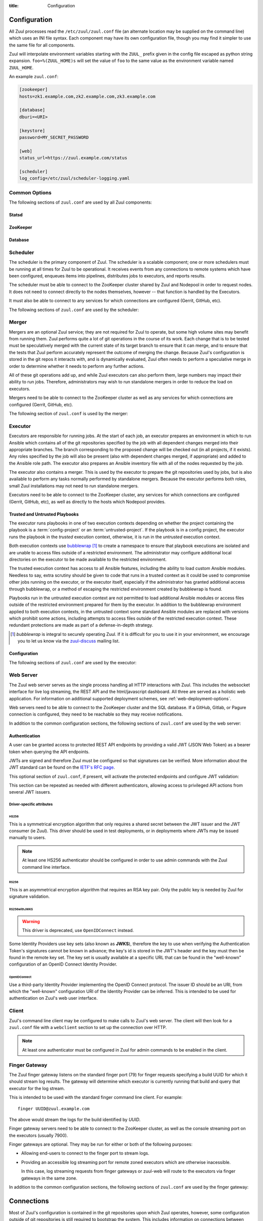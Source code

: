 :title: Configuration

Configuration
=============

All Zuul processes read the ``/etc/zuul/zuul.conf`` file (an alternate
location may be supplied on the command line) which uses an INI file
syntax.  Each component may have its own configuration file, though
you may find it simpler to use the same file for all components.

Zuul will interpolate environment variables starting with the
``ZUUL_`` prefix given in the config file escaped as python string
expansion.  ``foo=%(ZUUL_HOME)s`` will set the value of ``foo`` to the
same value as the environment variable named ``ZUUL_HOME``.

An example ``zuul.conf``:

.. code-block:: ini

   [zookeeper]
   hosts=zk1.example.com,zk2.example.com,zk3.example.com

   [database]
   dburi=<URI>

   [keystore]
   password=MY_SECRET_PASSWORD

   [web]
   status_url=https://zuul.example.com/status

   [scheduler]
   log_config=/etc/zuul/scheduler-logging.yaml

Common Options
--------------

The following sections of ``zuul.conf`` are used by all Zuul components:

Statsd
~~~~~~

.. attr:: statsd

   Information about the optional statsd server.  If the ``statsd``
   python module is installed and this section is configured,
   statistics will be reported to statsd.  See :ref:`statsd` for more
   information.

   .. attr:: server

      Hostname or IP address of the statsd server.

   .. attr:: port
      :default: 8125

      The UDP port on which the statsd server is listening.

   .. attr:: prefix

      If present, this will be prefixed to all of the keys before
      transmitting to the statsd server.

ZooKeeper
~~~~~~~~~

.. attr:: zookeeper

   Client connection information for ZooKeeper.  TLS is required.

   .. attr:: hosts
      :required:

      A list of zookeeper hosts for Zuul to use when communicating
      with Nodepool.

   .. attr:: tls_cert
      :required:

      The path to the PEM encoded certificate file.

   .. attr:: tls_key
      :required:

      The path to the PEM encoded key file.

   .. attr:: tls_ca
      :required:

      The path to the PEM encoded CA certificate file.

   .. attr:: session_timeout
      :default: 10.0

      The ZooKeeper session timeout, in seconds.


.. _database:

Database
~~~~~~~~

.. attr:: database

   .. attr:: dburi
      :required:

      Database connection information in the form of a URI understood
      by SQLAlchemy.  See `The SQLAlchemy manual
      <https://docs.sqlalchemy.org/en/latest/core/engines.html#database-urls>`_
      for more information.

      The driver will automatically set up the database creating and managing
      the necessary tables. Therefore the provided user should have sufficient
      permissions to manage the database. For example:

      .. code-block:: sql

        GRANT ALL ON my_database TO 'my_user'@'%';

   .. attr:: pool_recycle
      :default: 1

      Tune the pool_recycle value. See `The SQLAlchemy manual on pooling
      <http://docs.sqlalchemy.org/en/latest/core/pooling.html#setting-pool-recycle>`_
      for more information.

   .. attr:: table_prefix
      :default: ''

      The string to prefix the table names. This makes it possible to run
      several zuul deployments against the same database. This can be useful
      if you rely on external databases which are not under your control.
      The default is to have no prefix.

.. _scheduler:

Scheduler
---------

The scheduler is the primary component of Zuul.  The scheduler is a
scalable component; one or more schedulers must be running at all
times for Zuul to be operational.  It receives events from any
connections to remote systems which have been configured, enqueues
items into pipelines, distributes jobs to executors, and reports
results.

The scheduler must be able to connect to the ZooKeeper cluster shared
by Zuul and Nodepool in order to request nodes.  It does not need to
connect directly to the nodes themselves, however -- that function is
handled by the Executors.

It must also be able to connect to any services for which connections
are configured (Gerrit, GitHub, etc).

The following sections of ``zuul.conf`` are used by the scheduler:


.. attr:: web

   .. attr:: root
      :required:

      The root URL of the web service (e.g.,
      ``https://zuul.example.com/``).

      See :attr:`tenant.web-root` for additional options for
      whitelabeled tenant configuration.

   .. attr:: status_url

      URL that will be posted in Zuul comments made to changes when
      starting jobs for a change.

      .. TODO: is this effectively required?

.. attr:: keystore

   .. attr:: password
      :required:

      Encryption password for private data stored in Zookeeper.

.. attr:: scheduler

   .. attr:: command_socket
      :default: /var/lib/zuul/scheduler.socket

      Path to command socket file for the scheduler process.

   .. attr:: tenant_config

      Path to :ref:`tenant-config` file. This attribute
      is exclusive with :attr:`scheduler.tenant_config_script`.

   .. attr:: tenant_config_script

      Path to a script to execute and load the tenant
      config from. This attribute is exclusive with
      :attr:`scheduler.tenant_config`.

   .. attr:: default_ansible_version

      Default ansible version to use for jobs that doesn't specify a version.
      See :attr:`job.ansible-version` for details.

   .. attr:: log_config

      Path to log config file.

   .. attr:: pidfile
      :default: /var/run/zuul/scheduler.pid

      Path to PID lock file.

   .. attr:: relative_priority
      :default: False

      A boolean which indicates whether the scheduler should supply
      relative priority information for node requests.

      In all cases, each pipeline may specify a precedence value which
      is used by Nodepool to satisfy requests from higher-precedence
      pipelines first.  If ``relative_priority`` is set to ``True``,
      then Zuul will additionally group items in the same pipeline by
      pipeline queue and weight each request by its position in that
      project's group.  A request for the first change in a given
      queue will have the highest relative priority, and the second
      change a lower relative priority.  The first change of each
      queue in a pipeline has the same relative priority, regardless
      of the order of submission or how many other changes are in the
      pipeline.  This can be used to make node allocations complete
      faster for projects with fewer changes in a system dominated by
      projects with more changes.

      After the first 10 changes, the relative priority becomes more
      coarse (batching groups of 10 changes at the same priority).
      Likewise, after 100 changes they are batchen in groups of 100.
      This is to avoid causing additional load with unecessary
      priority changes if queues are long.

      If this value is ``False`` (the default), then node requests are
      sorted by pipeline precedence followed by the order in which
      they were submitted.  If this is ``True``, they are sorted by
      pipeline precedence, followed by relative priority, and finally
      the order in which they were submitted.

   .. attr:: default_hold_expiration
      :default: max_hold_expiration

      The default value for held node expiration if not supplied. This
      will default to the value of ``max_hold_expiration`` if not changed,
      or if it is set to a higher value than the max.

   .. attr:: max_hold_expiration
      :default: 0

      Maximum number of seconds any nodes held for an autohold request
      will remain available. A value of 0 disables this, and the nodes
      will remain held until the autohold request is manually deleted.
      If a value higher than ``max_hold_expiration`` is supplied during
      hold request creation, it will be lowered to this value.

   .. attr:: prometheus_port

      Set a TCP port to start the prometheus metrics client.

   .. attr:: prometheus_addr
      :default: 0.0.0.0

      The IPv4 addr to listen for prometheus metrics poll.
      To use IPv6, python>3.8 is required `issue24209 <https://bugs.python.org/issue24209>`_.



Merger
------

Mergers are an optional Zuul service; they are not required for Zuul
to operate, but some high volume sites may benefit from running them.
Zuul performs quite a lot of git operations in the course of its work.
Each change that is to be tested must be speculatively merged with the
current state of its target branch to ensure that it can merge, and to
ensure that the tests that Zuul perform accurately represent the
outcome of merging the change.  Because Zuul's configuration is stored
in the git repos it interacts with, and is dynamically evaluated, Zuul
often needs to perform a speculative merge in order to determine
whether it needs to perform any further actions.

All of these git operations add up, and while Zuul executors can also
perform them, large numbers may impact their ability to run jobs.
Therefore, administrators may wish to run standalone mergers in order
to reduce the load on executors.

Mergers need to be able to connect to the ZooKeeper cluster as well as
any services for which connections are configured (Gerrit, GitHub,
etc).

The following section of ``zuul.conf`` is used by the merger:

.. attr:: merger

   .. attr:: command_socket
      :default: /var/lib/zuul/merger.socket

      Path to command socket file for the merger process.

   .. attr:: git_dir
      :default: /var/lib/zuul/merger-git

      Directory in which Zuul should clone git repositories.

   .. attr:: git_http_low_speed_limit
      :default: 1000

      If the HTTP transfer speed is less then git_http_low_speed_limit for
      longer then git_http_low_speed_time, the transfer is aborted.

      Value in bytes, setting to 0 will disable.

   .. attr:: git_http_low_speed_time
      :default: 30

      If the HTTP transfer speed is less then git_http_low_speed_limit for
      longer then git_http_low_speed_time, the transfer is aborted.

      Value in seconds, setting to 0 will disable.

   .. attr:: git_timeout
      :default: 300

      Timeout for git clone and fetch operations. This can be useful when
      dealing with large repos. Note that large timeouts can increase startup
      and reconfiguration times if repos are not cached so be cautious when
      increasing this value.

      Value in seconds.

   .. attr:: git_user_email

      Value to pass to `git config user.email
      <https://git-scm.com/book/en/v2/Getting-Started-First-Time-Git-Setup>`_.

   .. attr:: git_user_name

      Value to pass to `git config user.name
      <https://git-scm.com/book/en/v2/Getting-Started-First-Time-Git-Setup>`_.

   .. attr:: log_config

      Path to log config file for the merger process.

   .. attr:: pidfile
      :default: /var/run/zuul/merger.pid

      Path to PID lock file for the merger process.

.. _executor:

Executor
--------

Executors are responsible for running jobs.  At the start of each job,
an executor prepares an environment in which to run Ansible which
contains all of the git repositories specified by the job with all
dependent changes merged into their appropriate branches.  The branch
corresponding to the proposed change will be checked out (in all
projects, if it exists).  Any roles specified by the job will also be
present (also with dependent changes merged, if appropriate) and added
to the Ansible role path.  The executor also prepares an Ansible
inventory file with all of the nodes requested by the job.

The executor also contains a merger.  This is used by the executor to
prepare the git repositories used by jobs, but is also available to
perform any tasks normally performed by standalone mergers.  Because
the executor performs both roles, small Zuul installations may not
need to run standalone mergers.

Executors need to be able to connect to the ZooKeeper cluster, any
services for which connections are configured (Gerrit, GitHub, etc),
as well as directly to the hosts which Nodepool provides.

Trusted and Untrusted Playbooks
~~~~~~~~~~~~~~~~~~~~~~~~~~~~~~~

The executor runs playbooks in one of two execution contexts depending
on whether the project containing the playbook is a
:term:`config-project` or an :term:`untrusted-project`.  If the
playbook is in a config project, the executor runs the playbook in the
*trusted* execution context, otherwise, it is run in the *untrusted*
execution context.

Both execution contexts use `bubblewrap`_ [#nullwrap]_ to create a namespace to
ensure that playbook executions are isolated and are unable to access
files outside of a restricted environment.  The administrator may
configure additional local directories on the executor to be made
available to the restricted environment.

The trusted execution context has access to all Ansible features,
including the ability to load custom Ansible modules.  Needless to
say, extra scrutiny should be given to code that runs in a trusted
context as it could be used to compromise other jobs running on the
executor, or the executor itself, especially if the administrator has
granted additional access through bubblewrap, or a method of escaping
the restricted environment created by bubblewrap is found.

Playbooks run in the untrusted execution context are not permitted to
load additional Ansible modules or access files outside of the
restricted environment prepared for them by the executor.  In addition
to the bubblewrap environment applied to both execution contexts, in
the untrusted context some standard Ansible modules are replaced with
versions which prohibit some actions, including attempts to access
files outside of the restricted execution context.  These redundant
protections are made as part of a defense-in-depth strategy.

.. _bubblewrap: https://github.com/projectatomic/bubblewrap

.. _zuul-discuss: http://lists.zuul-ci.org/cgi-bin/mailman/listinfo/zuul-discuss

.. [#nullwrap] `bubblewrap` is integral to securely operating Zuul.
      If it is difficult for you to use it in your environment, we
      encourage you to let us know via the `zuul-discuss`_ mailing
      list.


Configuration
~~~~~~~~~~~~~

The following sections of ``zuul.conf`` are used by the executor:

.. attr:: executor

   .. attr:: command_socket
      :default: /var/lib/zuul/executor.socket

      Path to command socket file for the executor process.

   .. attr:: finger_port
      :default: 7900

      Port to use for finger log streamer.

   .. attr:: state_dir
      :default: /var/lib/zuul

      Path to directory in which Zuul should save its state.

   .. attr:: git_dir
      :default: /var/lib/zuul/executor-git

      Directory that Zuul should clone local git repositories to.  The
      executor keeps a local copy of every git repository it works
      with to speed operations and perform speculative merging.

      This should be on the same filesystem as
      :attr:`executor.job_dir` so that when git repos are cloned into
      the job workspaces, they can be hard-linked to the local git
      cache.

   .. attr:: job_dir
      :default: /var/lib/zuul/builds

      Directory that Zuul should use to hold temporary job directories.
      When each job is run, a new entry will be created under this
      directory to hold the configuration and scratch workspace for
      that job.  It will be deleted at the end of the job (unless the
      `--keep-jobdir` command line option is specified).

      This should be on the same filesystem as :attr:`executor.git_dir`
      so that when git repos are cloned into the job workspaces, they
      can be hard-linked to the local git cache.

   .. attr:: log_config

      Path to log config file for the executor process.

   .. attr:: pidfile
      :default: /var/run/zuul/executor.pid

      Path to PID lock file for the executor process.

   .. attr:: private_key_file
      :default: ~/.ssh/id_rsa

      SSH private key file to be used when logging into worker nodes.

      .. note:: If you use an RSA key, ensure it is encoded in the PEM
                format (use the ``-t rsa -m PEM`` arguments to
                `ssh-keygen`).

   .. attr:: default_username
      :default: zuul

      Username to use when logging into worker nodes, if none is
      supplied by Nodepool.

   .. attr:: winrm_cert_key_file
      :default: ~/.winrm/winrm_client_cert.key

      The private key file of the client certificate to use for winrm
      connections to Windows nodes.

   .. attr:: winrm_cert_pem_file
      :default: ~/.winrm/winrm_client_cert.pem

      The certificate file of the client certificate to use for winrm
      connections to Windows nodes.

      .. note:: Currently certificate verification is disabled when
                connecting to Windows nodes via winrm.

   .. attr:: winrm_operation_timeout_sec
      :default: None. The Ansible default of 20 is used in this case.

      The timeout for WinRM operations.

   .. attr:: winrm_read_timeout_sec
      :default: None. The Ansible default of 30 is used in this case.

      The timeout for WinRM read. Increase this if there are intermittent
      network issues and read timeout errors keep occurring.

   .. _admin_sitewide_variables:

   .. attr:: variables

      Path to an Ansible variables file to supply site-wide variables.
      This should be a YAML-formatted file consisting of a single
      dictionary.  The contents will be made available to all jobs as
      Ansible variables.  These variables take precedence over all
      other forms (job variables and secrets).  Care should be taken
      when naming these variables to avoid potential collisions with
      those used by jobs.  Prefixing variable names with a
      site-specific identifier is recommended.  The default is not to
      add any site-wide variables.  See the :ref:`User's Guide
      <user_jobs_sitewide_variables>` for more information.

   .. attr:: manage_ansible
      :default: True

      Specifies wether the zuul-executor should install the supported ansible
      versions during startup or not. If this is ``True`` the zuul-executor
      will install the ansible versions into :attr:`executor.ansible_root`.

      It is recommended to set this to ``False`` and manually install Ansible
      after the Zuul installation by running ``zuul-manage-ansible``. This has
      the advantage that possible errors during Ansible installation can be
      spotted earlier. Further especially containerized deployments of Zuul
      will have the advantage of predictable versions.

   .. attr:: ansible_root
      :default: <state_dir>/ansible-bin

      Specifies where the zuul-executor should look for its supported ansible
      installations. By default it looks in the following directories and uses
      the first which it can find.

      * ``<zuul_install_dir>/lib/zuul/ansible``
      * ``<ansible_root>``

      The ``ansible_root`` setting allows you to override the second location
      which is also used for installation if ``manage_ansible`` is ``True``.

   .. attr:: ansible_setup_timeout
      :default: 60

      Timeout of the ansible setup playbook in seconds that runs before
      the first playbook of the job.

   .. attr:: disk_limit_per_job
      :default: 250

      This integer is the maximum number of megabytes that any one job
      is allowed to consume on disk while it is running. If a job's
      scratch space has more than this much space consumed, it will be
      aborted. Set to -1 to disable the limit.

   .. attr:: trusted_ro_paths

      List of paths, separated by ``:`` to read-only bind mount into
      trusted bubblewrap contexts.

   .. attr:: trusted_rw_paths

      List of paths, separated by ``:`` to read-write bind mount into
      trusted bubblewrap contexts.

   .. attr:: untrusted_ro_paths

      List of paths, separated by ``:`` to read-only bind mount into
      untrusted bubblewrap contexts.

   .. attr:: untrusted_rw_paths

      List of paths, separated by ``:`` to read-write bind mount into
      untrusted bubblewrap contexts.

   .. attr:: load_multiplier
      :default: 2.5

      When an executor host gets too busy, the system may suffer
      timeouts and other ill effects. The executor will stop accepting
      more than 1 job at a time until load has lowered below a safe
      level.  This level is determined by multiplying the number of
      CPU's by `load_multiplier`.

      So for example, if the system has 2 CPUs, and load_multiplier
      is 2.5, the safe load for the system is 5.00. Any time the
      system load average is over 5.00, the executor will quit
      accepting multiple jobs at one time.

      The executor will observe system load and determine whether
      to accept more jobs every 30 seconds.

   .. attr:: max_starting_builds
      :default: None

      An executor is accepting up to as many starting builds as defined by the
      :attr:`executor.load_multiplier` on systems with more than four CPU cores,
      and up to twice as many on systems with four or less CPU cores. For
      example, on a system with two CPUs: 2 * 2.5 * 2 - up to ten starting
      builds may run on such executor; on systems with eight CPUs: 2.5 * 8 - up
      to twenty starting builds may run on such executor.

      On systems with high CPU/vCPU count an executor may accept too many
      starting builds. This can be overwritten using this option providing a
      fixed number of maximum starting builds on an executor.

   .. attr:: min_avail_hdd
      :default: 5.0

      This is the minimum percentage of HDD storage available for the
      :attr:`executor.state_dir` directory. The executor will stop accepting
      more than 1 job at a time until more HDD storage is available. The
      available HDD percentage is calculated from the total available
      disk space divided by the total real storage capacity multiplied by
      100.

   .. attr:: min_avail_mem
      :default: 5.0

      This is the minimum percentage of system RAM available. The
      executor will stop accepting more than 1 job at a time until
      more memory is available. The available memory percentage is
      calculated from the total available memory divided by the
      total real memory multiplied by 100. Buffers and cache are
      considered available in the calculation.

   .. attr:: hostname
      :default: hostname of the server

      The executor needs to know its hostname under which it is reachable by
      zuul-web. Otherwise live console log streaming doesn't work. In most cases
      This is automatically detected correctly. But when running in environments
      where it cannot determine its hostname correctly this can be overridden
      here.

   .. attr:: paused_on_start
      :default: false

      Whether the executor should start in a paused mode. Such executor will not
      accept tasks until it is unpaused.

   .. attr:: zone
      :default: None

      Name of the nodepool executor-zone to exclusively execute all jobs that
      have nodes with the specified executor-zone attribute.  As an example,
      it is possible for nodepool nodes to exist in a cloud without public
      accessable IP address. By adding an executor to a zone nodepool nodes
      could be configured to use private ip addresses.

      To enable this in nodepool, you'll use the node-attributes setting in a
      provider pool. For example:

      .. code-block:: yaml

        pools:
          - name: main
            node-attributes:
              executor-zone: vpn

   .. attr:: allow_unzoned
      :default: False

      If :attr:`executor.zone` is set it by default only processes jobs with
      nodes of that specific zone even if the nodes have no zone at all.
      Enabling ``allow_unzoned`` lets the executor also take jobs with nodes
      without zone.

   .. attr:: merge_jobs
      :default: True

      To disable global merge job, set it to false. This is useful for zoned
      executors that are running on slow network where you don't want them to
      perform merge operations for any events. The executor will still perform
      the merge operations required for the build they are executing.

   .. attr:: sigterm_method
      :default: graceful

      Determines how the executor responds to a ``SIGTERM`` signal.

      .. value:: graceful

         Stop accepting new jobs and wait for all running jobs to
         complete before exiting.

      .. value:: stop

         Abort all running jobs and exit as soon as possible.


.. attr:: keystore

   .. attr:: password
      :required:

      Encryption password for private data stored in Zookeeper.

.. attr:: merger

   .. attr:: git_user_email

      Value to pass to `git config user.email
      <https://git-scm.com/book/en/v2/Getting-Started-First-Time-Git-Setup>`_.

   .. attr:: git_user_name

      Value to pass to `git config user.name
      <https://git-scm.com/book/en/v2/Getting-Started-First-Time-Git-Setup>`_.

.. attr:: ansible_callback "<name>"

   To whitelist ansible callback ``<name>``. Any attributes found is this section
   will be added to the ``callback_<name>`` section in ansible.cfg.

   An example of what configuring the builtin mail callback would look like.
   The configuration in zuul.conf.

   .. code-block:: ini

      [ansible_callback "mail"]
      to = user@example.org
      sender = zuul@example.org

   Would generate the following in ansible.cfg:

   .. code-block:: ini

      [defaults]
      callback_whitelist = mail

      [callback_mail]
      to = user@example.org
      sender = zuul@example.org

.. _web-server:

Web Server
----------

.. TODO: Turn REST API into a link to swagger docs when we grow them

The Zuul web server serves as the single process handling all HTTP
interactions with Zuul. This includes the websocket interface for live
log streaming, the REST API and the html/javascript dashboard. All three are
served as a holistic web application. For information on additional supported
deployment schemes, see :ref:`web-deployment-options`.

Web servers need to be able to connect to the ZooKeeper cluster and
the SQL database.  If a GitHub, Gitlab, or Pagure connection is
configured, they need to be reachable so they may receive
notifications.

In addition to the common configuration sections, the following
sections of ``zuul.conf`` are used by the web server:

.. attr:: web

   .. attr:: listen_address
      :default: 127.0.0.1

      IP address or domain name on which to listen.

   .. attr:: log_config

      Path to log config file for the web server process.

   .. attr:: pidfile
      :default: /var/run/zuul/web.pid

      Path to PID lock file for the web server process.

   .. attr:: port
      :default: 9000

      Port to use for web server process.

   .. attr:: websocket_url

      Base URL on which the websocket service is exposed, if different
      than the base URL of the web app.

   .. attr:: stats_url

      Base URL from which statistics emitted via statsd can be queried.

   .. attr:: stats_type
      :default: graphite

      Type of server hosting the statistics information. Currently only
      'graphite' is supported by the dashboard.

   .. attr:: static_path
      :default: zuul/web/static

      Path containing the static web assets.

   .. attr:: static_cache_expiry
      :default: 3600

      The Cache-Control max-age response header value for static files served
      by the zuul-web. Set to 0 during development to disable Cache-Control.

   .. attr:: zone

      The zone in which zuul-web is deployed. This is only needed if
      there are executors with different zones in the environment and
      not all executors are directly addressable from zuul-web. The
      parameter specifies the zone where the executors are directly
      adressable. Live log streaming will go directly to the executors
      of the same zone and be routed to a finger gateway of the target
      zone if the zones are different.

      In a mixed system (with zoned and unzoned executors) there may
      also be zoned and unzoned zuul-web services. Omit the zone
      parameter for any unzoned zuul-web servers.

      If this is used the finger gateways should be configured accordingly.

.. attr:: keystore

   .. attr:: password
      :required:

      Encryption password for private data stored in Zookeeper.


Authentication
~~~~~~~~~~~~~~

A user can be granted access to protected REST API endpoints by providing a
valid JWT (JSON Web Token) as a bearer token when querying the API endpoints.

JWTs are signed and therefore Zuul must be configured so that signatures can be
verified. More information about the JWT standard can be found on the `IETF's
RFC page <https://tools.ietf.org/html/rfc7519>`_.

This optional section of ``zuul.conf``, if present, will activate the
protected endpoints and configure JWT validation:

.. attr:: auth <authenticator name>

   .. attr:: driver

      The signing algorithm to use. Accepted values are ``HS256``, ``RS256``,
      ``RS256withJWKS`` or ``OpenIDConnect``. See below for driver-specific
      configuration options.

   .. attr:: allow_authz_override
      :default: false

      Allow a JWT to override predefined access rules. See the section on
      :ref:`JWT contents <jwt-format>` for more details on how to grant access
      to tenants with a JWT.

   .. attr:: realm

      The authentication realm.

   .. attr:: default
      :default: false

      If set to ``true``, use this realm as the default authentication realm
      when handling HTTP authentication errors.

   .. attr:: client_id

      The expected value of the "aud" claim in the JWT. This is required for
      validation.

   .. attr:: issuer_id

      The expected value of the "iss" claim in the JWT. This is required for
      validation.

   .. attr:: uid_claim
      :default: sub

      The JWT claim that Zuul will use as a unique identifier for the bearer of
      a token. This is "sub" by default, as it is usually the purpose of this
      claim in a JWT. This identifier is used in audit logs.

   .. attr:: max_validity_time

      Optional value to ensure a JWT cannot be valid for more than this amount
      of time in seconds. This is useful if the Zuul operator has no control
      over the service issueing JWTs, and the tokens are too long-lived.

   .. attr:: skew
      :default: 0

      Optional integer value to compensate for skew between Zuul's and the
      JWT emitter's respective clocks. Use a negative value if Zuul's clock
      is running behind.

This section can be repeated as needed with different authenticators, allowing
access to privileged API actions from several JWT issuers.

Driver-specific attributes
..........................

HS256
,,,,,

This is a symmetrical encryption algorithm that only requires a shared secret
between the JWT issuer and the JWT consumer (ie Zuul). This driver should be
used in test deployments, or in deployments where JWTs may be issued manually
to users.

.. note:: At least one HS256 authenticator should be configured in order to use admin commands with the Zuul command line interface.

.. attr:: secret
   :noindex:

   The shared secret used to sign JWTs and validate signatures.

RS256
,,,,,

This is an asymmetrical encryption algorithm that requires an RSA key pair. Only
the public key is needed by Zuul for signature validation.

.. attr:: public_key

   The path to the public key of the RSA key pair. It must be readable by Zuul.

.. attr:: private_key

   Optional. The path to the private key of the RSA key pair. It must be
   readable by Zuul.

RS256withJWKS
,,,,,,,,,,,,,

.. warning::

   This driver is deprecated, use ``OpenIDConnect`` instead.

Some Identity Providers use key sets (also known as **JWKS**), therefore the key to
use when verifying the Authentication Token's signatures cannot be known in
advance; the key's id is stored in the JWT's header and the key must then be
found in the remote key set.
The key set is usually available at a specific URL that can be found in the
"well-known" configuration of an OpenID Connect Identity Provider.

.. attr:: keys_url

   The URL where the Identity Provider's key set can be found. For example, for
   Google's OAuth service: https://www.googleapis.com/oauth2/v3/certs

OpenIDConnect
,,,,,,,,,,,,,

Use a third-party Identity Provider implementing the OpenID Connect protocol.
The issuer ID should be an URI, from which the "well-known" configuration URI
of the Identity Provider can be inferred. This is intended to be used for
authentication on Zuul's web user interface.

.. attr:: scope
   :default: openid profile

   The scope(s) to use when requesting access to a user's details. This attribute
   can be multivalued (values must be separated by a space). Most OpenID Connect
   Identity Providers support the default scopes "openid profile". A full list
   of supported scopes can be found in the well-known configuration of the
   Identity Provider under the key "scopes_supported".

.. attr:: keys_url

   Optional. The URL where the Identity Provider's key set can be found.
   For example, for Google's OAuth service: https://www.googleapis.com/oauth2/v3/certs
   The well-known configuration of the Identity Provider should provide this URL
   under the key "jwks_uri", therefore this attribute is usually not necessary.


Client
------

Zuul's command line client may be configured to make calls to Zuul's web
server. The client will then look for a ``zuul.conf`` file with a ``webclient``
section to set up the connection over HTTP.

.. note:: At least one authenticator must be configured in Zuul for admin commands to be enabled in the client.

.. attr:: webclient

   .. attr:: url

      The root URL of Zuul's web server.

   .. attr:: verify_ssl
      :default: true

      Enforce SSL verification when sending requests over to Zuul's web server.
      This should only be disabled when working with test servers.


Finger Gateway
--------------

The Zuul finger gateway listens on the standard finger port (79) for
finger requests specifying a build UUID for which it should stream log
results. The gateway will determine which executor is currently running that
build and query that executor for the log stream.

This is intended to be used with the standard finger command line client.
For example::

    finger UUID@zuul.example.com

The above would stream the logs for the build identified by `UUID`.

Finger gateway servers need to be able to connect to the ZooKeeper
cluster, as well as the console streaming port on the executors
(usually 7900).

Finger gateways are optional.  They may be run for either or both of
the following purposes:

* Allowing end-users to connect to the finger port to stream logs.

* Providing an accessible log streaming port for remote zoned
  executors which are otherwise inacessible.

  In this case, log streaming requests from finger gateways or
  zuul-web will route to the executors via finger gateways in the same
  zone.

In addition to the common configuration sections, the following
sections of ``zuul.conf`` are used by the finger gateway:

.. attr:: fingergw

   .. attr:: command_socket
      :default: /var/lib/zuul/fingergw.socket

      Path to command socket file for the executor process.

   .. attr:: listen_address
      :default: all addresses

      IP address or domain name on which to listen.

   .. attr:: log_config

      Path to log config file for the finger gateway process.

   .. attr:: pidfile
      :default: /var/run/zuul/fingergw.pid

      Path to PID lock file for the finger gateway process.

   .. attr:: port
      :default: 79

      Port to use for the finger gateway. Note that since command line
      finger clients cannot usually specify the port, leaving this set to
      the default value is highly recommended.

   .. attr:: user

      User ID for the zuul-fingergw process. In normal operation as a
      daemon, the finger gateway should be started as the ``root``
      user, but if this option is set, it will drop privileges to this
      user during startup.  It is recommended to set this option to an
      unprivileged user.

   .. attr:: hostname
      :default: hostname of the server

      When running finger gateways in a multi-zone configuration, the
      gateway needs to know its hostname under which it is reachable
      by zuul-web. Otherwise live console log streaming doesn't
      work. In most cases This is automatically detected
      correctly. But when running in environments where it cannot
      determine its hostname correctly this can be overridden here.

   .. attr:: zone

      The zone where the finger gateway is located. This is only needed for
      live log streaming if the zuul deployment is spread over multiple
      zones without the ability to directly connect to all executors from
      zuul-web. See :attr:`executor.zone` for further information.

      In a mixed system (with zoned and unzoned executors) there may
      also be zoned and unzoned finger gateway services. Omit the zone
      parameter for any unzoned finger gateway servers.

  If the Zuul installation spans an untrusted network (for example, if
  there are remote executor zones), it may be necessary to use TLS
  between the components that handle log streaming (zuul-executor,
  zuul-fingergw, and zuul-web).  If so, set the following options.

  Note that this section is also read by zuul-web in order to load a
  client certificate to use when connecting to a finger gateway which
  requires TLS, and it is also read by zuul-executor to load a server
  certificate for its console streaming port.

  If any of these are present, all three certificate options must be
  provided.

   .. attr:: tls_cert

      The path to the PEM encoded certificate file.

   .. attr:: tls_key

      The path to the PEM encoded key file.

   .. attr:: tls_ca

      The path to the PEM encoded CA certificate file.

   .. attr:: tls_verify_hostnames
      :default: true

      In the case of a private CA it may be both safe and convenient
      to disable hostname checks.  However, if the certificates are
      issued by a public CA, hostname verification should be enabled.

   .. attr:: tls_client_only
      :default: false

      In order to provide a finger gateway which can reach remote
      finger gateways and executors which use TLS, but does not itself
      serve end-users via TLS (i.e., it runs within a protected
      network and users access it directly via the finger port), set
      this to ``true`` and the finger gateway will not listen on TLS,
      but will still use the supplied certificate to make remote TLS
      connections.

.. _connections:

Connections
===========

Most of Zuul's configuration is contained in the git repositories upon
which Zuul operates, however, some configuration outside of git
repositories is still required to bootstrap the system.  This includes
information on connections between Zuul and other systems, as well as
identifying the projects Zuul uses.

In order to interact with external systems, Zuul must have a
*connection* to that system configured.  Zuul includes a number of
:ref:`drivers <drivers>`, each of which implements the functionality
necessary to connect to a system.  Each connection in Zuul is
associated with a driver.

To configure a connection in Zuul, select a unique name for the
connection and add a section to ``zuul.conf`` with the form
``[connection NAME]``.  For example, a connection to a gerrit server
may appear as:

.. code-block:: ini

  [connection mygerritserver]
  driver=gerrit
  server=review.example.com

Zuul needs to use a single connection to look up information about
changes hosted by a given system.  When it looks up changes, it will
do so using the first connection it finds that matches the server name
it's looking for.  It's generally best to use only a single connection
for a given server, however, if you need more than one (for example,
to satisfy unique reporting requirements) be sure to list the primary
connection first as that is what Zuul will use to look up all changes
for that server.

